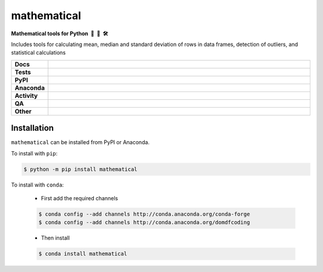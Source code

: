 =====================
mathematical
=====================

.. start short_desc

**Mathematical tools for Python 📐 🐍 🛠️**

.. end short_desc

Includes tools for calculating mean, median and standard deviation of rows in data frames, detection of outliers, and statistical calculations

.. start shields

.. list-table::
	:stub-columns: 1
	:widths: 10 90

	* - Docs
	  - |docs| |docs_check|
	* - Tests
	  - |actions_linux| |actions_windows| |actions_macos| |coveralls|
	* - PyPI
	  - |pypi-version| |supported-versions| |supported-implementations| |wheel|
	* - Anaconda
	  - |conda-version| |conda-platform|
	* - Activity
	  - |commits-latest| |commits-since| |maintained| |pypi-downloads|
	* - QA
	  - |codefactor| |actions_flake8| |actions_mypy| |pre_commit_ci|
	* - Other
	  - |license| |language| |requires|

.. |docs| image:: https://img.shields.io/readthedocs/mathematical/latest?logo=read-the-docs
	:target: https://mathematical.readthedocs.io/en/latest
	:alt: Documentation Build Status

.. |docs_check| image:: https://github.com/domdfcoding/mathematical/workflows/Docs%20Check/badge.svg
	:target: https://github.com/domdfcoding/mathematical/actions?query=workflow%3A%22Docs+Check%22
	:alt: Docs Check Status

.. |actions_linux| image:: https://github.com/domdfcoding/mathematical/workflows/Linux/badge.svg
	:target: https://github.com/domdfcoding/mathematical/actions?query=workflow%3A%22Linux%22
	:alt: Linux Test Status

.. |actions_windows| image:: https://github.com/domdfcoding/mathematical/workflows/Windows/badge.svg
	:target: https://github.com/domdfcoding/mathematical/actions?query=workflow%3A%22Windows%22
	:alt: Windows Test Status

.. |actions_macos| image:: https://github.com/domdfcoding/mathematical/workflows/macOS/badge.svg
	:target: https://github.com/domdfcoding/mathematical/actions?query=workflow%3A%22macOS%22
	:alt: macOS Test Status

.. |actions_flake8| image:: https://github.com/domdfcoding/mathematical/workflows/Flake8/badge.svg
	:target: https://github.com/domdfcoding/mathematical/actions?query=workflow%3A%22Flake8%22
	:alt: Flake8 Status

.. |actions_mypy| image:: https://github.com/domdfcoding/mathematical/workflows/mypy/badge.svg
	:target: https://github.com/domdfcoding/mathematical/actions?query=workflow%3A%22mypy%22
	:alt: mypy status

.. |requires| image:: https://requires.io/github/domdfcoding/mathematical/requirements.svg?branch=master
	:target: https://requires.io/github/domdfcoding/mathematical/requirements/?branch=master
	:alt: Requirements Status

.. |coveralls| image:: https://img.shields.io/coveralls/github/domdfcoding/mathematical/master?logo=coveralls
	:target: https://coveralls.io/github/domdfcoding/mathematical?branch=master
	:alt: Coverage

.. |codefactor| image:: https://img.shields.io/codefactor/grade/github/domdfcoding/mathematical?logo=codefactor
	:target: https://www.codefactor.io/repository/github/domdfcoding/mathematical
	:alt: CodeFactor Grade

.. |pypi-version| image:: https://img.shields.io/pypi/v/mathematical
	:target: https://pypi.org/project/mathematical/
	:alt: PyPI - Package Version

.. |supported-versions| image:: https://img.shields.io/pypi/pyversions/mathematical?logo=python&logoColor=white
	:target: https://pypi.org/project/mathematical/
	:alt: PyPI - Supported Python Versions

.. |supported-implementations| image:: https://img.shields.io/pypi/implementation/mathematical
	:target: https://pypi.org/project/mathematical/
	:alt: PyPI - Supported Implementations

.. |wheel| image:: https://img.shields.io/pypi/wheel/mathematical
	:target: https://pypi.org/project/mathematical/
	:alt: PyPI - Wheel

.. |conda-version| image:: https://img.shields.io/conda/v/domdfcoding/mathematical?logo=anaconda
	:target: https://anaconda.org/domdfcoding/mathematical
	:alt: Conda - Package Version

.. |conda-platform| image:: https://img.shields.io/conda/pn/domdfcoding/mathematical?label=conda%7Cplatform
	:target: https://anaconda.org/domdfcoding/mathematical
	:alt: Conda - Platform

.. |license| image:: https://img.shields.io/github/license/domdfcoding/mathematical
	:target: https://github.com/domdfcoding/mathematical/blob/master/LICENSE
	:alt: License

.. |language| image:: https://img.shields.io/github/languages/top/domdfcoding/mathematical
	:alt: GitHub top language

.. |commits-since| image:: https://img.shields.io/github/commits-since/domdfcoding/mathematical/v0.4.0
	:target: https://github.com/domdfcoding/mathematical/pulse
	:alt: GitHub commits since tagged version

.. |commits-latest| image:: https://img.shields.io/github/last-commit/domdfcoding/mathematical
	:target: https://github.com/domdfcoding/mathematical/commit/master
	:alt: GitHub last commit

.. |maintained| image:: https://img.shields.io/maintenance/yes/2021
	:alt: Maintenance

.. |pypi-downloads| image:: https://img.shields.io/pypi/dm/mathematical
	:target: https://pypi.org/project/mathematical/
	:alt: PyPI - Downloads

.. |pre_commit_ci| image:: https://results.pre-commit.ci/badge/github/domdfcoding/mathematical/master.svg
	:target: https://results.pre-commit.ci/latest/github/domdfcoding/mathematical/master
	:alt: pre-commit.ci status

.. end shields

Installation
----------------

.. start installation

``mathematical`` can be installed from PyPI or Anaconda.

To install with ``pip``:

.. code-block:: bash

	$ python -m pip install mathematical

To install with ``conda``:

	* First add the required channels

	.. code-block:: bash

		$ conda config --add channels http://conda.anaconda.org/conda-forge
		$ conda config --add channels http://conda.anaconda.org/domdfcoding

	* Then install

	.. code-block:: bash

		$ conda install mathematical

.. end installation
